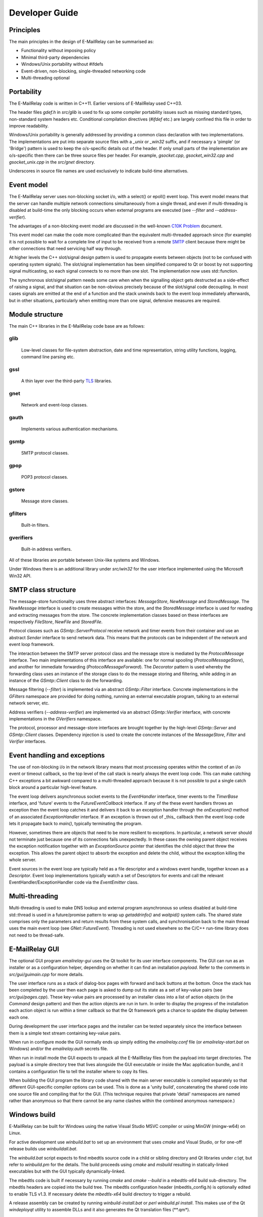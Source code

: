 ***************
Developer Guide
***************

Principles
==========
The main principles in the design of E-MailRelay can be summarised as:

* Functionality without imposing policy
* Minimal third-party dependencies
* Windows/Unix portability without #ifdefs
* Event-driven, non-blocking, single-threaded networking code
* Multi-threading optional

Portability
===========
The E-MailRelay code is written in C++11. Earlier versions of E-MailRelay used
C++03.

The header files *gdef.h* in *src/glib* is used to fix up some compiler
portability issues such as missing standard types, non-standard system headers
etc. Conditional compilation directives (*#ifdef* etc.) are largely confined
this file in order to improve readability.

Windows/Unix portability is generally addressed by providing a common class
declaration with two implementations. The implementations are put into separate
source files with a *_unix* or *_win32* suffix, and if necessary a 'pimple' (or
'Bridge') pattern is used to keep the o/s-specific details out of the header.
If only small parts of the implementation are o/s-specific then there can be
three source files per header. For example, *gsocket.cpp*, *gsocket_win32.cpp*
and *gsocket_unix.cpp* in the *src/gnet* directory.

Underscores in source file names are used exclusively to indicate build-time
alternatives.

Event model
===========
The E-MailRelay server uses non-blocking socket i/o, with a select() or epoll()
event loop. This event model means that the server can handle multiple network
connections simultaneously from a single thread, and even if multi-threading is
disabled at build-time the only blocking occurs when external programs are
executed (see *-\ -filter* and *-\ -address-verifier*).

The advantages of a non-blocking event model are discussed in the well-known
`C10K Problem <http://www.kegel.com/c10k.html>`_ document.

This event model can make the code more complicated than the equivalent
multi-threaded approach since (for example) it is not possible to wait for a
complete line of input to be received from a remote SMTP_ client because there
might be other connections that need servicing half way through.

At higher levels the C++ slot/signal design pattern is used to propagate events
between objects (not to be confused with operating system signals). The
slot/signal implementation has been simplified compared to Qt or boost by not
supporting signal multicasting, so each signal connects to no more than one
slot. The implementation now uses std::function.

The synchronous slot/signal pattern needs some care when when the signalling
object gets destructed as a side-effect of raising a signal, and that situation
can be non-obvious precisely because of the slot/signal code decoupling. In
most cases signals are emitted at the end of a function and the stack unwinds
back to the event loop immediately afterwards, but in other situations,
particularly when emitting more than one signal, defensive measures are
required.

Module structure
================
The main C++ libraries in the E-MailRelay code base are as follows:

glib
----
    Low-level classes for file-system abstraction, date and time representation,
    string utility functions, logging, command line parsing etc.


gssl
----
    A thin layer over the third-party TLS_ libraries.


gnet
----
    Network and event-loop classes.


gauth
-----
    Implements various authentication mechanisms.


gsmtp
-----
    SMTP protocol classes.


gpop
----
    POP3 protocol classes.


gstore
------
    Message store classes.


gfilters
--------
    Built-in filters.


gverifiers
----------
    Built-in address verifiers.

All of these libraries are portable between Unix-like systems and Windows.

Under Windows there is an additional library under *src/win32* for the user
interface implemented using the Microsoft Win32 API.

SMTP class structure
====================
The message-store functionality uses three abstract interfaces: *MessageStore*,
*NewMessage* and *StoredMessage*. The *NewMessage* interface is used to create
messages within the store, and the *StoredMessage* interface is used for
reading and extracting messages from the store. The concrete implementation
classes based on these interfaces are respectively *FileStore*, *NewFile* and
*StoredFile*.

Protocol classes such as *GSmtp::ServerProtocol* receive network and timer
events from their container and use an abstract *Sender* interface to send
network data. This means that the protocols can be independent of the network
and event loop framework.

The interaction between the SMTP server protocol class and the message store is
mediated by the *ProtocolMessage* interface. Two main implementations of this
interface are available: one for normal spooling (\ *ProtocolMessageStore*\ ), and
another for immediate forwarding (\ *ProtocolMessageForward*\ ). The *Decorator*
pattern is used whereby the forwarding class uses an instance of the storage
class to do the message storing and filtering, while adding in an instance
of the *GSmtp::Client* class to do the forwarding.

Message filtering (\ *-\ -filter*\ ) is implemented via an abstract *GSmtp::Filter*
interface. Concrete implementations in the *GFilters* namespace are provided for
doing nothing, running an external executable program, talking to an external
network server, etc.

Address verifiers (\ *-\ -address-verifier*\ ) are implemented via an abstract
*GSmtp::Verifier* interface, with concrete implementations in the *GVerifiers*
namespace.

The protocol, processor and message-store interfaces are brought together by
the high-level *GSmtp::Server* and *GSmtp::Client* classes. Dependency
injection is used to create the concrete instances of the *MessageStore*,
*Filter* and *Verifier* interfaces.

Event handling and exceptions
=============================
The use of non-blocking i/o in the network library means that most processing
operates within the context of an i/o event or timeout callback, so the top
level of the call stack is nearly always the event loop code. This can make
catching C++ exceptions a bit awkward compared to a multi-threaded approach
because it is not possible to put a single catch block around a particular
high-level feature.

The event loop delivers asynchronous socket events to the *EventHandler*
interface, timer events to the *TimerBase* interface, and 'future' events to
the *FutureEventCallback* interface. If any of the these event handlers throws
an exception then the event loop catches it and delivers it back to an
exception handler through the *onException()* method of an associated
*ExceptionHandler* interface. If an exception is thrown out of _this_ callback
then the event loop code lets it propagate back to *main()*, typically
terminating the program.

However, sometimes there are objects that need to be more resilient to
exceptions. In particular, a network server should not terminate just because
one of its connections fails unexpectedly. In these cases the owning parent
object receives the exception notification together with an *ExceptionSource*
pointer that identifies the child object that threw the exception. This allows
the parent object to absorb the exception and delete the child, without the
exception killing the whole server.

Event sources in the event loop are typically held as a file descriptor and a
windows event handle, together known as a *Descriptor*. Event loop
implementations typically watch a set of Descriptors for events and call the
relevant EventHandler/ExceptionHandler code via the *EventEmitter* class.

Multi-threading
===============
Multi-threading is used to make DNS lookup and external program asynchronous so
unless disabled at build-time std::thread is used in a future/promise pattern to
wrap up *getaddrinfo()* and *waitpid()* system calls. The shared state comprises
only the parameters and return results from these system calls, and
synchronisation back to the main thread uses the main event loop (see
*GNet::FutureEvent*). Threading is not used elsewhere so the C/C++ run-time
library does not need to be thread-safe.

E-MailRelay GUI
===============
The optional GUI program *emailrelay-gui* uses the Qt toolkit for its user
interface components. The GUI can run as an installer or as a configuration
helper, depending on whether it can find an installation *payload*. Refer to
the comments in *src/gui/guimain.cpp* for more details.

The user interface runs as a stack of dialog-box pages with forward and back
buttons at the bottom. Once the stack has been completed by the user then each
page is asked to dump out its state as a set of key-value pairs (see
*src/gui/pages.cpp*). These key-value pairs are processed by an installer class
into a list of action objects (in the *Command* design pattern) and then the
action objects are run in turn. In order to display the progress of the
installation each action object is run within a timer callback so that the Qt
framework gets a chance to update the display between each one.

During development the user interface pages and the installer can be tested
separately since the interface between them is a simple text stream containing
key-value pairs.

When run in configure mode the GUI normally ends up simply editing the
*emailrelay.conf* file (or *emailrelay-start.bat* on Windows) and/or the
*emailrelay.auth* secrets file.

When run in install mode the GUI expects to unpack all the E-MailRelay files
from the payload into target directories. The payload is a simple directory
tree that lives alongside the GUI executable or inside the Mac application
bundle, and it contains a configuration file to tell the installer where
to copy its files.

When building the GUI program the library code shared with the main server
executable is compiled separately so that different GUI-specific compiler
options can be used. This is done as a 'unity build', concatenating the shared
code into one source file and compiling that for the GUI. (This technique
requires that private 'detail' namespaces are named rather than anonymous so
that there cannot be any name clashes within the combined anonymous namespace.)

Windows build
=============
E-MailRelay can be built for Windows using the native Visual Studio MSVC
compiler or using MinGW (mingw-w64) on Linux.

For active development use *winbuild.bat* to set up an environment that uses
*cmake* and Visual Studio, or for one-off release builds use *winbuildall.bat*.

The *winbuild.bat* script expects to find mbedtls source code in a child or
sibling directory and Qt libraries under *c:\\qt*, but refer to *winbuild.pm* for
the details. The build proceeds using *cmake* and *msbuild* resulting in
statically-linked executables but with the GUI typically dynamically-linked.

The mbedtls code is built if necessary by running *cmake* and *cmake -\ -build* in
a *mbedtls-x64* build sub-directory. The mbedtls headers are copied into the
build tree. The mbedtls configuration header (mbedtls_config.h) is optionally
edited to enable TLS v1.3. If necessary delete the *mbedtls-x64* build directory
to trigger a rebuild.

A release assembly can be created by running *winbuild-install.bat* or
*perl winbuild.pl install*. This makes use of the Qt *windeployqt* utility to
assemble DLLs and it also generates the Qt translation files (\ **.qm*\ ).

For public release builds the E-MailRelay GUI must be statically linked. Start
with a normal build with a dynamically-linked GUI and use *winbuild.pl install*
to create the release assembly. Then use the *qtbuild.pl* perl script to build
static Qt libraries from source in a location that *winbuild.pl* will find
(or use *winbuildall.bat*). Rebuild so that the GUI is now statically linked and
manually copy the statically-linked *emailrelay-gui.exe* binary into the release
assembly, replacing *emailrelay-setup.exe* and *emailrelay-gui.exe*. Remove the
now-redundant DLLs (in the both the root and payload directories) before
zipping.

For MinGW cross-builds use *./configure.sh -w64* and *make* on a Linux box and
copy the built executables. Any extra run-time files can be identified by
running *dumpbin /dependents* in the normal way.

To target ancient versions of Windows start with a MinGW cross-build for 32-bit
(\ *./configure.sh -m -w32 -\ -disable-gui*\ ). Then *winbuild.pl install_winxp* can
be used to make a simplified distribution assembly, without a GUI.

Windows packaging
=================
On Windows E-MailRelay is packaged as a zip file containing the files assembled
by *winbuild.pl install* with a statically-built GUI copied in manually (see
above).

The setup program is the emailrelay GUI running in setup mode, with a *payload*
directory containing the files to be installed.

Unix build
==========
E-MailRelay uses autoconf and automake, but the *libexec/make2cmake* script can
be used to generate cmake files. The generated cmake files incorporate some of
the settings from the *configure* script, so run *configure* or *configure.sh*
before *make2cmake*. The *configure* script is normally part of the release but
it can itself be generated by running the *bootstrap* script.

Unix packaging
==============
On Unix-like operating systems it is more natural to use some sort of package
derived from the *make install* process rather than an installer program, so
the emailrelay GUI is not normally used.

Top-level makefile targets *dist*, *deb* and *rpm* can be used to create a
binary tarball, debian package, and RPM package respectively.

Internationalisation
====================
The GUI code has i18n support using the Qt framework, with the tr() function
used throughout the GUI source code. The GUI main() function loads translations
from the *translations* sub-directory (relative to the executable), although
that can be overridden with the *-\ -qm* command-line option. Qt's *-reverse*
option can also be used to reverse the widgets when using RTL languages.

The non-GUI code has some i18n support by using gettext() via the inline txt()
and tx() functions defined in *src/glib/ggettext.h*. The configure script
detects gettext support in the C run-time library, but without trying different
compile and link options. See also *po/Makefile.am*.

On Windows the main server executable has a tabbed dialog-box as its user
interface, but that does not have any support for i18n.

Source control
==============
The source code is stored in the SourceForge *svn* and/or *git* repository.

For example:

::

    $ svn co https://svn.code.sf.net/p/emailrelay/code emailrelay
    $ cd emailrelay/tags/V_2_5_2

or

::

    $ git clone https://git.code.sf.net/p/emailrelay/git emailrelay
    $ cd emailrelay
    $ git checkout V_2_5_2

Code that has been formally released will be tagged with a tag like *V_2_5_2*
and any post-release or back-ported fixes will be on a *fixes* branch like
*V_2_5_2_fixes*.

Compile-time features
=====================
Compile-time features can be selected with options passed to the *configure*
script. These include the following:

* Configuration GUI (\ *-\ -enable-gui*\ )
* Multi-threading (\ *-\ -enable-std-thread*\ )
* TLS library (\ *-\ -with-openssl*\ , *-\ -with-mbedtls*)
* Debug-level logging (\ *-\ -enable-debug*\ )
* Event loop using epoll (\ *-\ -enable-epoll*\ )
* PAM_ support (\ *-\ -with-pam*\ )

Use *./configure -\ -help* to see a complete list of options.





.. _PAM: https://en.wikipedia.org/wiki/Linux_PAM
.. _SMTP: https://en.wikipedia.org/wiki/Simple_Mail_Transfer_Protocol
.. _TLS: https://en.wikipedia.org/wiki/Transport_Layer_Security

.. footer:: Copyright (C) 2001-2023 Graeme Walker
